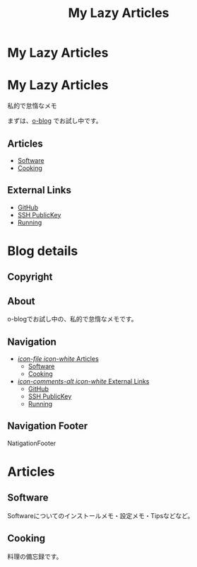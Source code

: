 #+TITLE: My Lazy Articles

* My Lazy Articles
  :PROPERTIES:
  :PAGE:     index.html
  :TEMPLATE: blog_static_no_title.html
  :END:

#+begin_o_blog_hero_unit
#+HTML: <h1>My Lazy Articles</h1>

私的で怠惰なメモ
#+end_o_blog_hero_unit

まずは、[[https://github.com/renard/o-blog][o-blog]] でお試し中です。

** Articles
- [[./software.html][Software]]
- [[./cooking.html][Cooking]]

** External Links
- [[https://github.com/aksit][GitHub]]
- [[https://github.com/aksit.keys][SSH PublicKey]]
- [[http://www.movescount.com/members/akiyuki][Running]]

* Blog details
** Copyright
  :PROPERTIES:
  :SNIPPET:  t
  :END:

** About
  :PROPERTIES:
  :SNIPPET:  t
  :END:

o-blogでお試し中の、私的で怠惰なメモです。

** Navigation
  :PROPERTIES:
  :SNIPPET:  t
  :END:

- [[file:#][/icon-file icon-white/ Articles]]
  - [[./software.html][Software]]
  - [[./cooking.html][Cooking]]

- [[file:#][/icon-comments-alt icon-white/ External Links]]
  - [[https://github.com/aksit][GitHub]]
  - [[https://github.com/aksit.keys][SSH PublicKey]]
  - [[http://www.movescount.com/members/akiyuki][Running]]


** Navigation Footer
  :PROPERTIES:
  :SNIPPET:  t
  :END:

NatigationFooter

* Articles
** Software
  :PROPERTIES:
  :PAGE:     software.html
  :TEMPLATE: blog_static_no_title.html
  :END:

Softwareについてのインストールメモ・設定メモ・Tipsなどなど。

** Cooking
  :PROPERTIES:
  :PAGE:     cooking.html
  :TEMPLATE: blog_static_no_title.html
  :END:

料理の備忘録です。

